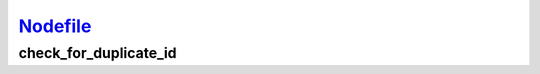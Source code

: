 `Nodefile <nodefile.html>`_
===========================
check_for_duplicate_id
----------------------